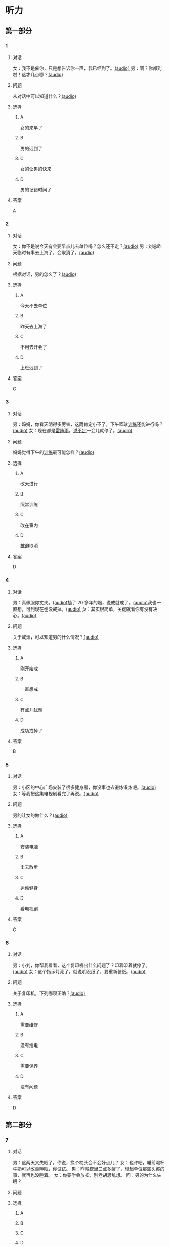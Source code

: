 * 听力

** 第一部分
:PROPERTIES:
:NOTETYPE: 21f26a95-0bf2-4e3f-aab8-a2e025d62c72
:END:

*** 1
:PROPERTIES:
:ID: e530bb2a-f8a4-411c-a6a3-f8c845990d76
:END:

**** 对话

女：我不是催你，只是想告诉你一声，我已经到了。[[file:5f78cb3d-6e24-42ae-9af8-78dddb19f24b.mp3][(audio)]]
男：啊？你都到啦！这才几点哪？[[file:a4115465-10cb-4533-bfcc-601f5b685168.mp3][(audio)]]

**** 问题

从对话中可以知道什么？[[file:99627aec-a595-484e-b25a-f70ea45397b7.mp3][(audio)]]

**** 选择

***** A

女的来早了

***** B

男的迟到了

***** C

女的让男的快来

***** D

男的记错时间了

**** 答案

A

*** 2
:PROPERTIES:
:ID: 5f280912-3e02-47ed-a4cc-689be925fb51
:END:

**** 对话

女：你不是说今天有会要早点儿去单位吗？怎么还不走？[[file:28c407d5-f47f-4d0f-8fe3-3f1f91ceba8a.mp3][(audio)]]
男：刘总昨天临时有事去上海了，会取消了。[[file:5469361c-205a-4793-896f-59c0dc7014f8.mp3][(audio)]]

**** 问题

根据对话，男的怎么了？[[file:e055bb6d-ce0b-4e88-8272-ddf3cb885532.mp3][(audio)]]

**** 选择

***** A

今天不去单位

***** B

昨天去上海了

***** C

不用去开会了

***** D

上班迟到了

**** 答案

C

*** 3
:PROPERTIES:
:ID: 8e1e124c-d140-4f52-9491-d08a5e54e43a
:END:

**** 对话

男：妈妈，你看天阴得多厉害，这雨肯定小不了，下午篮球[[wikidata:L1144569-S1][训练]]还能进行吗？[[file:22100e25-c29f-4af5-8ee3-34c1b42fdd29.mp3][(audio)]]
女：现在都是[[wikidata:L1144572-S1][雷阵雨]]，[[wikidata:L1144573-S1][说不定]]一会儿就停了。[[file:f6c08f81-26ab-4caa-b891-ca9018ef5242.mp3][(audio)]]

**** 问题

妈妈觉得下午的[[wikidata:L1144569-S1][训练]]最可能怎样？[[file:b227f3e8-65e9-4681-8592-b8f4e8814035.mp3][(audio)]]

**** 选择

***** A

改天进行

***** B

照常训练

***** C

改在室内

***** D

[[wikidata:L1144574-S1][被迫]]取消

**** 答案

D

*** 4
:PROPERTIES:
:ID: 46ea1650-fc38-4215-9e50-50d0981daf13
:END:

**** 对话

男：真佩服你丈夫。[[file:96c7d8e8-2606-421f-aaa0-d51315f07563.mp3][(audio)]]抽了 20 多年的烟，说戒就戒了。[[file:338b7c6d-d295-4125-9c7b-e938a5dba301.mp3][(audio)]]我也一直想，可到现在也没戒掉。[[file:5a9a5a6e-19f3-4797-b122-ca774d4b0f44.mp3][(audio)]]
女：其实很简单，关键就看你有没有决心。[[file:e5dbb36f-d221-434f-bb84-358322c978d3.mp3][(audio)]]

**** 问题

关于戒烟，可以知道男的什么情况？[[file:fb71ed41-f623-4a63-a46d-9cc6fb06ea36.mp3][(audio)]]

**** 选择

***** A

刚开始戒

***** B

一直想戒

***** C

有点儿犹豫

***** D

成功戒掉了

**** 答案

B

*** 5
:PROPERTIES:
:ID: e2594cb5-7c72-49ab-a9bc-e14b3513405e
:END:

**** 对话

男：小区的中心广场安装了很多健身器，你没事也去锻炼锻炼吧。[[file:1c4e872c-feb7-4d8c-b50f-a8dd1e62a565.mp3][(audio)]]
女：等我把这集电视剧看完了再说。[[file:baf4d6fe-26b3-4173-82f2-88012311be1b.mp3][(audio)]]

**** 问题

男的让女的做什么？[[file:12091108-143a-4f8f-af88-ab37553b69b7.mp3][(audio)]]

**** 选择

***** A

安装电脑

***** B

出去散步

***** C

运动健身

***** D

看电视剧

**** 答案

C

*** 6
:PROPERTIES:
:ID: 44b47f73-a531-42cd-b23b-59aee98b8868
:END:

**** 对话

男：小刘，你帮我看看，这个复印机出什么问题了？印着印着就停了。[[file:aa33014c-617b-45e2-a6dc-e1dd972733e9.mp3][(audio)]]
女：这个指示灯亮了，就说明没纸了，要重新装纸。[[file:29d70c3b-cfdf-402b-bd64-6d1dad2335a2.mp3][(audio)]]

**** 问题

关于复印机，下列哪项正确？[[file:ddc85aa2-7444-481a-9364-3c3efd31a66d.mp3][(audio)]]

**** 选择

***** A

需要维修

***** B

没有插电

***** C

需要保养

***** D

没有问题

**** 答案

D

** 第二部分

*** 7

**** 对话

男：这两天又失眠了。你说，换个枕头会不会好点儿？
女：也许吧，睡前喝杯牛奶可以改善睡眠，你试试。
男：昨晚夜里三点多醒了，想起单位那些头疼的事，就再也没睡着。
女：你要学会放松，别老胡思乱想。
问：男的为什么失眠？



**** 问题



**** 选择

***** A



***** B



***** C



***** D



**** 答案





*** 8

**** 对话

女：你说，鸵鸟也有翅膀，可为什么不会飞呢？
男：我听说它们胸骨太平了，肌肉不够发达。
女：懂的还不少。关键是它们的羽毛太柔软，翅膀与身体相比过于短小，根
本不适合飞行。
男：还是没你懂得多呀！
问：根据对话，鸵鸟不会飞的关键因素是什么？



**** 问题



**** 选择

***** A



***** B



***** C



***** D



**** 答案





*** 9

**** 对话

女：现在大家都用智能手机了，你怎么还用这种老式的功能手机啊？
男：我这个手机的电池充一次电能用好几天，你的不行吧。
女：你太落后了，功能机有很多应用用不了。
男：没关系，我只要能打电话、发短信就够了。
问：男的为什么还用老式的功能手机？



**** 问题



**** 选择

***** A



***** B



***** C



***** D



**** 答案





*** 10

**** 对话

男：上周五校庆，你怎么没来啊？
女：我在外地出差呢。
男：好多外地同学也来了，都二十年没见了，我们照了好多照片。
女：你不是有我微信吗？赶快给我发几张看看。
问：女的上周五做什么了？

**** 问题



**** 选择

***** A



***** B



***** C



***** D



**** 答案





*** 11-12

**** 对话



**** 题目

***** 11

****** 问题



****** 选择

******* A



******* B



******* C



******* D



****** 答案



***** 12

****** 问题



****** 选择

******* A



******* B



******* C



******* D



****** 答案

*** 13-14

**** 段话



**** 题目

***** 13

****** 问题



****** 选择

******* A



******* B



******* C



******* D



****** 答案



***** 14

****** 问题



****** 选择

******* A



******* B



******* C



******* D



****** 答案


* 阅读

** 第一部分

*** 课文



*** 题目


**** 15

***** 选择

****** A



****** B



****** C



****** D



***** 答案



**** 16

***** 选择

****** A



****** B



****** C



****** D



***** 答案



**** 17

***** 选择

****** A



****** B



****** C



****** D



***** 答案



**** 18

***** 选择

****** A



****** B



****** C



****** D



***** 答案



** 第二部分

*** 19
:PROPERTIES:
:ID: d2e9616f-0592-4d9e-b6e8-082e41c384f3
:END:

**** 段话

如果突然被闹钟叫醒，将在心理上使人产生心慌、情绪低落、感觉没睡醒等不适。如果是从深度睡眠中被闹然叫醒，那么，人的短期记忆能力、计算技能都会受到影响，这些能力最多为正常状态的65％，与醉酒者相当。

**** 选择

***** A

闹钟会影响人的睡眠质量

***** B

熟睡时被闹钟吵醒人会心慌

***** C

深度睡眠时人的记忆能力下降

***** D

被闹钟叫醒时感觉像喝醉一样

**** 答案

b

*** 20
:PROPERTIES:
:ID: 7e4b2188-fe28-4cd3-ae7a-d979a6a35327
:END:

**** 段话

流行不仅仅是一个概念。以前以为流行仅仅是电视中模特的展示，现在却能实实在在感觉到它充满我们的生活，影响我们的穿着。不管是流行主导我们，还是消费决定流行，对我们来说，如果不能避免它，就主动去接受它。

**** 选择

***** A

现在，流行能影响我们的现实生活

***** B

过去，我们对流行存在着很多误解

***** C

越流行的东西大家越愿意消费

***** D

电视模特的工作常常不被接受

**** 答案

a

*** 21
:PROPERTIES:
:ID: 5c1cf243-8633-4623-b63c-a6ec3ac3dc89
:END:

**** 段话

有些孩子爱静，有的孩子好动，从拿起笔和纸的一刻起就表现不同，文静的孩子会安心认真地作画，好动的则会在纸上重重地乱划，随后把纸揉作一团或把纸撕碎。

**** 选择

***** A

爱静的孩子比较适合画画儿

***** B

好动的孩子一般都讨厌画画儿

***** C

爱静的孩子比好动的孩子有想象力

***** D

画画儿时的表现反映出孩子的性格

**** 答案

d

*** 22
:PROPERTIES:
:ID: 97b87e30-e16b-4888-88f1-1192957c64ff
:END:

**** 段话

机器人技术作为20世纪人类最伟大的发明之一，从60年代初问世以来，经历五十多年的发展已取得长足的进步。在制造业中，工业机器人甚至已成为不可缺少的核心装备，世界上有近百万台工业机器人正与工人朋友并肩战斗在各条战线上。机器人的出现是社会经济发展的必然，它的高速发展提高了社会的生产水平和人类的生活质量。

**** 选择

***** A

机器人是20世纪50年代发明的

***** B

机器人现在被广泛应用于战争

***** C

机器人将来必然会代替工人

***** D

机器人的发展提高了生产、生活水平

**** 答案

d

** 第三部分

*** 23-25

**** 课文



**** 题目

***** 23

****** 问题



****** 选择

******* A



******* B



******* C



******* D



****** 答案


***** 24

****** 问题



****** 选择

******* A



******* B



******* C



******* D



****** 答案


***** 25

****** 问题



****** 选择

******* A



******* B



******* C



******* D



****** 答案



*** 26-28

**** 课文



**** 题目

***** 26

****** 问题



****** 选择

******* A



******* B



******* C



******* D



****** 答案


***** 27

****** 问题



****** 选择

******* A



******* B



******* C



******* D



****** 答案


***** 28

****** 问题



****** 选择

******* A



******* B



******* C



******* D



****** 答案



* 书写

** 第一部分

*** 29

**** 词语

***** 1



***** 2



***** 3



***** 4



***** 5



**** 答案

***** 1



*** 30

**** 词语

***** 1



***** 2



***** 3



***** 4



***** 5



**** 答案

***** 1



*** 31

**** 词语

***** 1



***** 2



***** 3



***** 4



***** 5



**** 答案

***** 1



